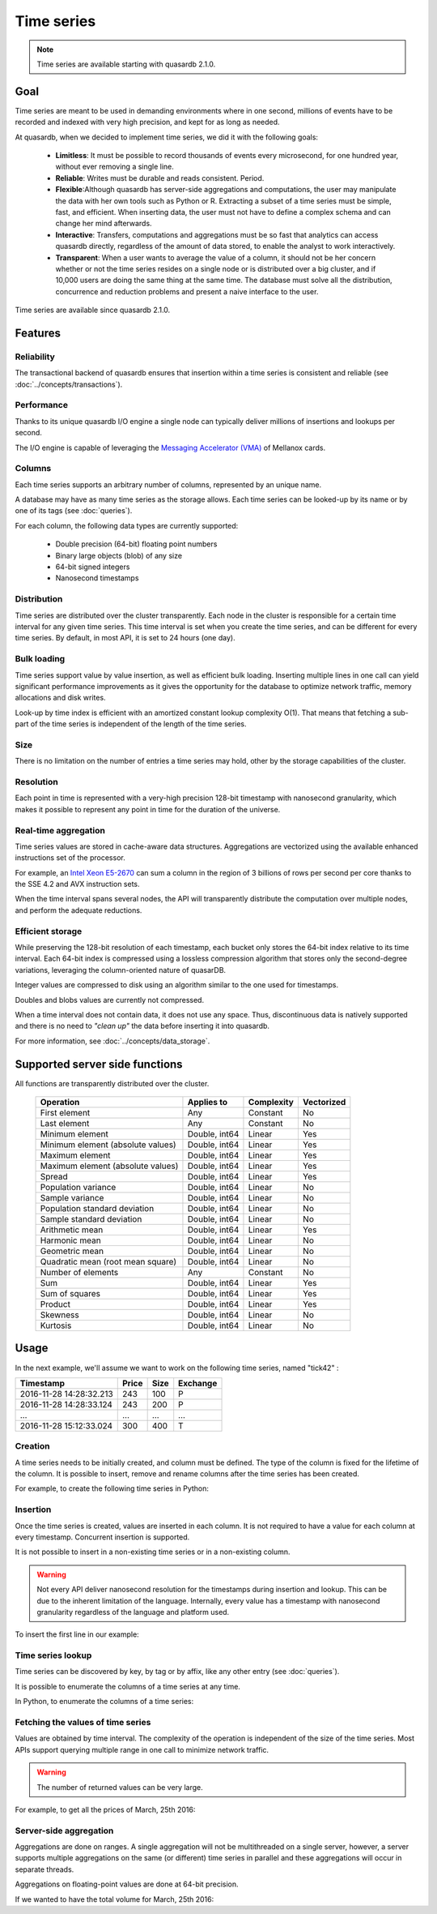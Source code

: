 Time series
=================

.. highlight:: python

.. note::
    Time series are available starting with quasardb 2.1.0.

.. testsetup:: *

    import datetime
    import quasardb

Goal
------

Time series are meant to be used in demanding environments where in one second, millions of events have to be recorded and indexed with very high precision, and kept for as long as needed.

At quasardb, when we decided to implement time series, we did it with the following goals:

 - **Limitless**: It must be possible to record thousands of events every microsecond, for one hundred year, without ever removing a single line.
 - **Reliable**: Writes must be durable and reads consistent. Period.
 - **Flexible**:Although quasardb has server-side aggregations and computations, the user may manipulate the data with her own tools such as Python or R. Extracting a subset of a time series must be simple, fast, and efficient. When inserting data, the user must not have to define a complex schema and can change her mind afterwards.
 - **Interactive**: Transfers, computations and aggregations must be so fast that analytics can access quasardb directly, regardless of the amount of data stored, to enable the analyst to work interactively.
 - **Transparent**: When a user wants to average the value of a column, it should not be her concern whether or not the time series resides on a single node or is distributed over a big cluster, and if 10,000 users are doing the same thing at the same time. The database must solve all the distribution, concurrence and reduction problems and present a naive interface to the user.

Time series are available since quasardb 2.1.0.

Features
--------

Reliability
^^^^^^^^^^^

The transactional backend of quasardb ensures that insertion within a time series is consistent and reliable (see :doc:`../concepts/transactions`).

Performance
^^^^^^^^^^^

Thanks to its unique quasardb I/O engine a single node can typically deliver millions of insertions and lookups per second.

The I/O engine is capable of leveraging the `Messaging Accelerator (VMA) <http://www.mellanox.com/page/software_vma?mtag=vma>`_  of Mellanox cards.

Columns
^^^^^^^

Each time series supports an arbitrary number of columns, represented by an unique name.

A database may have as many time series as the storage allows. Each time series can be looked-up by its name or by one of its tags (see :doc:`queries`).

For each column, the following data types are currently supported:

 - Double precision (64-bit) floating point numbers
 - Binary large objects (blob) of any size
 - 64-bit signed integers
 - Nanosecond timestamps

Distribution
^^^^^^^^^^^^

Time series are distributed over the cluster transparently. Each node in the cluster is responsible for a certain time interval for any given time series. This time interval is set when you create the time series, and can be different for every time series. By default, in most API, it is set to 24 hours (one day).

Bulk loading
^^^^^^^^^^^^

Time series support value by value insertion, as well as efficient bulk loading. Inserting multiple lines in one call can yield significant performance improvements as it gives the opportunity for the database to optimize network traffic, memory allocations and disk writes.

Look-up by time index is efficient with an amortized constant lookup complexity O(1). That means that fetching a sub-part of the time series is independent of the length of the time series.

Size
^^^^

There is no limitation on the number of entries a time series may hold, other by the storage capabilities of the cluster.

Resolution
^^^^^^^^^^

Each point in time is represented with a very-high precision 128-bit timestamp with nanosecond granularity, which makes it possible to represent any point in time for the duration of the universe.

Real-time aggregation
^^^^^^^^^^^^^^^^^^^^^

Time series values are stored in cache-aware data structures. Aggregations are vectorized using the available enhanced instructions set of the processor.

For example, an `Intel Xeon E5-2670 <https://ark.intel.com/products/64595/Intel-Xeon-Processor-E5-2670-20M-Cache-2_60-GHz-8_00-GTs-Intel-QPI>`_ can sum a column in the region of 3 billions of rows per second per core thanks to the SSE 4.2 and AVX instruction sets.

When the time interval spans several nodes, the API will transparently distribute the computation over multiple nodes, and perform the adequate reductions.

Efficient storage
^^^^^^^^^^^^^^^^^

While preserving the 128-bit resolution of each timestamp, each bucket only stores the 64-bit index relative to its time interval. Each 64-bit index is compressed using a lossless compression algorithm that stores only the second-degree variations, leveraging the column-oriented nature of quasarDB.

Integer values are compressed to disk using an algorithm similar to the one used for timestamps.

Doubles and blobs values are currently not compressed.

When a time interval does not contain data, it does not use any space. Thus, discontinuous data is natively supported and there is no need to *"clean up"* the data before inserting it into quasardb.

For more information, see :doc:`../concepts/data_storage`.

.. _ts_functions:

Supported server side functions
-------------------------------

All functions are transparently distributed over the cluster.

 +-----------------------------------+----------------+------------+------------+
 | Operation                         | Applies to     | Complexity | Vectorized |
 +===================================+================+============+============+
 | First element                     | Any            | Constant   | No         |
 +-----------------------------------+----------------+------------+------------+
 | Last element                      | Any            | Constant   | No         |
 +-----------------------------------+----------------+------------+------------+
 | Minimum element                   | Double, int64  | Linear     | Yes        |
 +-----------------------------------+----------------+------------+------------+
 | Minimum element (absolute values) | Double, int64  | Linear     | Yes        |
 +-----------------------------------+----------------+------------+------------+
 | Maximum element                   | Double, int64  | Linear     | Yes        |
 +-----------------------------------+----------------+------------+------------+
 | Maximum element (absolute values) | Double, int64  | Linear     | Yes        |
 +-----------------------------------+----------------+------------+------------+
 | Spread                            | Double, int64  | Linear     | Yes        |
 +-----------------------------------+----------------+------------+------------+
 | Population variance               | Double, int64  | Linear     | No         |
 +-----------------------------------+----------------+------------+------------+
 | Sample variance                   | Double, int64  | Linear     | No         |
 +-----------------------------------+----------------+------------+------------+
 | Population standard deviation     | Double, int64  | Linear     | No         |
 +-----------------------------------+----------------+------------+------------+
 | Sample standard deviation         | Double, int64  | Linear     | No         |
 +-----------------------------------+----------------+------------+------------+
 | Arithmetic mean                   | Double, int64  | Linear     | Yes        |
 +-----------------------------------+----------------+------------+------------+
 | Harmonic mean                     | Double, int64  | Linear     | No         |
 +-----------------------------------+----------------+------------+------------+
 | Geometric mean                    | Double, int64  | Linear     | No         |
 +-----------------------------------+----------------+------------+------------+
 | Quadratic mean (root mean square) | Double, int64  | Linear     | No         |
 +-----------------------------------+----------------+------------+------------+
 | Number of elements                | Any            | Constant   | No         |
 +-----------------------------------+----------------+------------+------------+
 | Sum                               | Double, int64  | Linear     | Yes        |
 +-----------------------------------+----------------+------------+------------+
 | Sum of squares                    | Double, int64  | Linear     | Yes        |
 +-----------------------------------+----------------+------------+------------+
 | Product                           | Double, int64  | Linear     | Yes        |
 +-----------------------------------+----------------+------------+------------+
 | Skewness                          | Double, int64  | Linear     | No         |
 +-----------------------------------+----------------+------------+------------+
 | Kurtosis                          | Double, int64  | Linear     | No         |
 +-----------------------------------+----------------+------------+------------+

Usage
-------

In the next example, we'll assume we want to work on the following time series, named "tick42" :

+-------------------------+-------+------+-----------+
| Timestamp               | Price | Size | Exchange  |
+=========================+=======+======+===========+
| 2016-11-28 14:28:32.213 |  243  | 100  |   P       |
+-------------------------+-------+------+-----------+
| 2016-11-28 14:28:33.124 |  243  | 200  |   P       |
+-------------------------+-------+------+-----------+
|   ...                   | ...   | ...  | ...       |
+-------------------------+-------+------+-----------+
| 2016-11-28 15:12:33.024 |  300  | 400  |   T       |
+-------------------------+-------+------+-----------+

Creation
^^^^^^^^

A time series needs to be initially created, and column must be defined. The type of the column is fixed for the lifetime of the column. It is possible to insert, remove and rename columns after the time series has been created.

For example, to create the following time series in Python:

.. testcode:: quasardb

    import quasardb

    # assuming a node on the localhost
    c = quasardb.Cluster('qdb://127.0.0.1:2836')
    ts = c.ts("tick42")
    cols = ts.create([quasardb.TimeSeries.DoubleColumnInfo("Price"), quasardb.TimeSeries.DoubleColumnInfo("Size"), quasardb.TimeSeries.BlobColumnInfo("Exchange")])

Insertion
^^^^^^^^^

Once the time series is created, values are inserted in each column. It is not required to have a value for each column at every timestamp. Concurrent insertion is supported.

It is not possible to insert in a non-existing time series or in a non-existing column.

.. warning::
    Not every API deliver nanosecond resolution for the timestamps during insertion and lookup. This can be due to the inherent limitation of the language. Internally, every value has a timestamp with nanosecond granularity regardless of the language and platform used.

To insert the first line in our example:

.. testcode:: quasardb

    line_ts = datetime.datetime(2016, 11, 28, 14, 28, 32, 213000)

    cols[0].insert([(line_ts, 243)])
    cols[1].insert([(line_ts, 100)])
    cols[2].insert([(line_ts, "P")])

Time series lookup
^^^^^^^^^^^^^^^^^^

Time series can be discovered by key, by tag or by affix, like any other entry (see :doc:`queries`).

It is possible to enumerate the columns of a time series at any time.

In Python, to enumerate the columns of a time series:

.. testcode:: quasardb

    # columns will be returned in the order they were created
    cols = ts.columns()

    # it is also possible to access a specific column
    col_price = ts.column(quasardb.TimeSeries.DoubleColumnInfo("Price"))
    col_price.insert([(line_ts, 243)])

Fetching the values of time series
^^^^^^^^^^^^^^^^^^^^^^^^^^^^^^^^^^

Values are obtained by time interval. The complexity of the operation is independent of the size of the time series. Most APIs support querying multiple range in one call to minimize network traffic.

.. warning::
    The number of returned values can be very large.

For example, to get all the prices of March, 25th 2016:

.. testcode:: quasardb

    col_price = ts.column(quasardb.TimeSeries.DoubleColumnInfo("Price"))
    all_prices = col_price.get_ranges([(datetime.datetime(2016,3,25,00,00,00), datetime.datetime(2016,3,25,23,59,59,999999))])

Server-side aggregation
^^^^^^^^^^^^^^^^^^^^^^^

Aggregations are done on ranges. A single aggregation will not be multithreaded on a single server, however, a server supports multiple aggregations on the same (or different) time series in parallel and these aggregations will occur in separate threads.

Aggregations on floating-point values are done at 64-bit precision.

If we wanted to have the total volume for March, 25th 2016:

.. testcode:: quasardb

    col_size = ts.column(quasardb.TimeSeries.DoubleColumnInfo("Size"))

    # volumes[0] will have the total volume
    volumes = col_size.aggregate(quasardb.TimeSeries.Aggregation.sum, [(datetime.datetime(2016,3,25,00,00,00), datetime.datetime(2016,3,25,23,59,59,999999))])